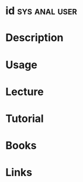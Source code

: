 #+TAGS: sys anal user


* id							      :sys:anal:user:
* Description
* Usage
* Lecture
* Tutorial
* Books
* Links
